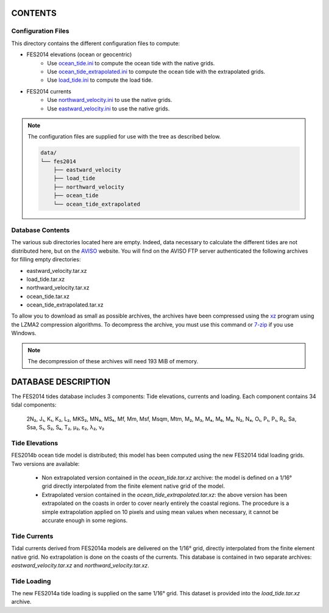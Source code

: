 CONTENTS
########

Configuration Files
*******************

This directory contains the different configuration files to compute:

- FES2014 elevations (ocean or geocentric)
    - Use `ocean_tide.ini <ocean_tide.ini>`_ to compute the ocean tide
      with the native grids.
    - Use `ocean_tide_extrapolated.ini <ocean_tide_extrapolated.ini>`_
      to compute the ocean tide with the extrapolated grids.
    - Use `load_tide.ini <load_tide.ini>`_ to compute the load tide.
- FES2014 currents
    - Use `northward_velocity.ini <northward_velocity.ini>`_ to use the
      native grids.
    - Use `eastward_velocity.ini <eastward_velocity.ini>`_ to use the
      native grids.

.. note ::

    The configuration files are supplied for use with the tree as described
    below.

    .. code-block :: 

        data/
        └── fes2014
            ├── eastward_velocity
            ├── load_tide
            ├── northward_velocity
            ├── ocean_tide
            └── ocean_tide_extrapolated

Database Contents
*****************

The various sub directories located here are empty. Indeed, data necessary to
calculate the different tides are not distributed here, but on the
`AVISO <http://www.aviso.altimetry.fr/en/data/products/auxiliary-products/global-tide-fes/>`_
website. You will find on the AVISO FTP server authenticated the following
archives for filling empty directories:

- eastward_velocity.tar.xz
- load_tide.tar.xz
- northward_velocity.tar.xz
- ocean_tide.tar.xz
- ocean_tide_extrapolated.tar.xz

To allow you to download as small as possible archives, the archives have been
compressed using the `xz <http://tukaani.org/xz>`_ program using the LZMA2
compression algorithms. To decompress the archive, you must use this command or
`7-zip <http://www.7-zip.org/>`_ if you use Windows.

.. note ::

    The decompression of these archives will need 193 MiB of memory.

DATABASE DESCRIPTION
####################

The FES2014 tides database includes 3 components: Tide elevations, currents and
loading. Each component contains 34 tidal components:

    2N₂, J₁, K₁, K₂, L₂, MKS₂, MN₄, MS₄, Mf, Mm, Msf, Msqm, Mtm, M₂, M₃, M₄, M₆, M₈,
    N₂, N₄, O₁, P₁, P₁, R₂, Sa, Ssa, S₁, S₂, S₄, T₂, µ₂, ε₂, λ₂, ν₂

Tide Elevations
***************

FES2014b ocean tide model is distributed; this model has
been computed using the new FES2014 tidal loading grids. Two versions
are available:

  * Non extrapolated version contained in the *ocean_tide.tar.xz* archive: the
    model is defined on a 1/16° grid directly
    interpolated from the finite element native grid of the model.

  * Extrapolated version contained in the *ocean_tide_extrapolated.tar.xz*: the
    above version has been extrapolated on the coasts in order to cover nearly
    entirely the coastal regions. The procedure is a simple extrapolation
    applied on 10 pixels and using mean values when necessary, it cannot be
    accurate enough in some regions.

Tide Currents
*************

Tidal currents derived from FES2014a models are delivered on
the 1/16° grid, directly interpolated from the finite element native grid.
No extrapolation is done on the coasts of the currents. This database is
contained in two separate archives: *eastward_velocity.tar.xz* and
*northward_velocity.tar.xz*.

Tide Loading
************

The new FES2014a tide loading is supplied on the same 1/16° grid. This
dataset is provided into the *load_tide.tar.xz* archive.
